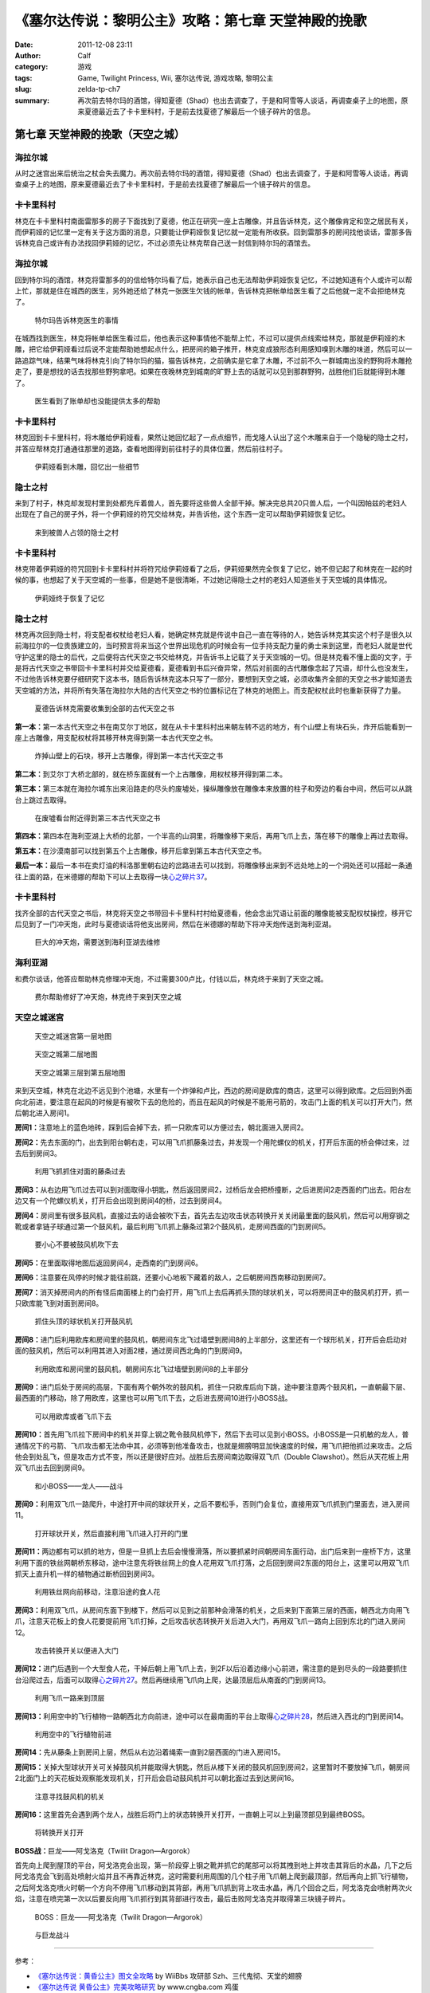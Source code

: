 《塞尔达传说：黎明公主》攻略：第七章 天堂神殿的挽歌
###################################################
:date: 2011-12-08 23:11
:author: Calf
:category: 游戏
:tags: Game, Twilight Princess, Wii, 塞尔达传说, 游戏攻略, 黎明公主
:slug: zelda-tp-ch7
:summary: 再次前去特尔玛的酒馆，得知夏德（Shad）也出去调查了，于是和阿雪等人谈话，再调查桌子上的地图，原来夏德最近去了卡卡里科村，于是前去找夏德了解最后一个镜子碎片的信息。

第七章 天堂神殿的挽歌（天空之城）
=================================

海拉尔城
--------

从时之迷宫出来后统治之杖会失去魔力。再次前去特尔玛的酒馆，得知夏德（Shad）也出去调查了，于是和阿雪等人谈话，再调查桌子上的地图，原来夏德最近去了卡卡里科村，于是前去找夏德了解最后一个镜子碎片的信息。

.. more

卡卡里科村
----------

林克在卡卡里科村南面雷那多的房子下面找到了夏德，他正在研究一座上古雕像，并且告诉林克，这个雕像肯定和空之居民有关，而伊莉娅的记忆里一定有关于这方面的消息，只要能让伊莉娅恢复记忆就一定能有所收获。回到雷那多的房间找他谈话，雷那多告诉林克自己或许有办法找回伊莉娅的记忆，不过必须先让林克帮自己送一封信到特尔玛的酒馆去。

海拉尔城
--------

回到特尔玛的酒馆，林克将雷那多的的信给特尔玛看了后，她表示自己也无法帮助伊莉娅恢复记忆，不过她知道有个人或许可以帮上忙，那就是住在城西的医生，另外她还给了林克一张医生欠钱的帐单，告诉林克把帐单给医生看了之后他就一定不会拒绝林克了。

.. figure:: {filename}/images/2011/12/tp_ch07_01.jpg
    :alt: tp_ch07_01
    :target: {filename}/images/2011/12/tp_ch07_01.jpg
    :width: 500

    特尔玛告诉林克医生的事情

在城西找到医生，林克将帐单给医生看过后，他也表示这种事情他不能帮上忙，不过可以提供点线索给林克，那就是伊莉娅的木雕，把它给伊莉娅看过后说不定能帮助她想起点什么，把房间的箱子推开，林克变成狼形态利用感知嗅到木雕的味道，然后可以一路追踪气味，结果气味将林克引向了特尔玛的猫，猫告诉林克，之前确实是它拿了木雕，不过前不久一群城南出没的野狗将木雕抢走了，要是想找的话去找那些野狗拿吧。如果在夜晚林克到城南的旷野上去的话就可以见到那群野狗，战胜他们后就能得到木雕了。

.. figure:: {filename}/images/2011/12/tp_ch07_02.jpg
    :alt: tp_ch07_02
    :target: {filename}/images/2011/12/tp_ch07_02.jpg
    :width: 500

    医生看到了账单却也没能提供太多的帮助

卡卡里科村
----------

林克回到卡卡里科村，将木雕给伊莉娅看，果然让她回忆起了一点点细节，而戈隆人认出了这个木雕来自于一个隐秘的隐士之村，并答应帮林克打通通往那里的道路，查看地图得到前往村子的具体位置，然后前往村子。

.. figure:: {filename}/images/2011/12/tp_ch07_03.jpg
    :alt: tp_ch07_03
    :target: {filename}/images/2011/12/tp_ch07_03.jpg
    :width: 500

    伊莉娅看到木雕，回忆出一些细节

隐士之村
--------

来到了村子，林克却发现村里到处都充斥着兽人，首先要将这些兽人全部干掉。解决完总共20只兽人后，一个叫因帕兹的老妇人出现在了自己的房子外，将一个伊莉娅的符咒交给林克，并告诉他，这个东西一定可以帮助伊莉娅恢复记忆。

.. figure:: {filename}/images/2011/12/tp_ch07_04.jpg
    :alt: tp_ch07_04
    :target: {filename}/images/2011/12/tp_ch07_04.jpg
    :width: 500

    来到被兽人占领的隐士之村

卡卡里科村
----------

林克带着伊莉娅的符咒回到卡卡里科村并将符咒给伊莉娅看了之后，伊莉娅果然完全恢复了记忆，她不但记起了和林克在一起的时候的事，也想起了关于天空城的一些事，但是她不是很清晰，不过她记得隐士之村的老妇人知道些关于天空城的具体情况。

.. figure:: {filename}/images/2011/12/tp_ch07_05.jpg
    :alt: tp_ch07_05
    :target: {filename}/images/2011/12/tp_ch07_05.jpg
    :width: 500

    伊莉娅终于恢复了记忆

隐士之村
--------

林克再次回到隐士村，将支配者权杖给老妇人看，她确定林克就是传说中自己一直在等待的人，她告诉林克其实这个村子是很久以前海拉尔的一位贵族建立的，当时预言将来当这个世界出现危机的时候会有一位手持支配力量的勇士来到这里，而老妇人就是世代守护这里的隐士的后代，之后便将古代天空之书交给林克，并告诉书上记载了关于天空城的一切。但是林克看不懂上面的文字，于是将古代天空之书带回卡卡里科村并交给夏德看，夏德看到书后兴奋异常，然后对前面的古代雕像念起了咒语，却什么也没发生，不过他告诉林克要仔细研究下这本书，随后告诉林克这本只写了一部分，要想到天空之城，必须收集齐全部的天空之书才能知道去天空城的方法，并将所有失落在海拉尔大陆的古代天空之书的位置标记在了林克的地图上。而支配权杖此时也重新获得了力量。

.. figure:: {filename}/images/2011/12/tp_ch07_06.jpg
    :alt: tp_ch07_06
    :target: {filename}/images/2011/12/tp_ch07_06.jpg
    :width: 500

    夏德告诉林克需要收集到全部的古代天空之书

**第一本：**\ 第一本古代天空之书在南艾尔丁地区，就在从卡卡里科村出来朝左转不远的地方，有个山壁上有块石头，炸开后能看到一座上古雕像，用支配权杖将其移开林克得到第一本古代天空之书。

.. figure:: {filename}/images/2011/12/tp_ch07_07.jpg
    :alt: tp_ch07_07
    :target: {filename}/images/2011/12/tp_ch07_07.jpg
    :width: 500

    炸掉山壁上的石块，移开上古雕像，得到第一本古代天空之书

**第二本：**\ 到艾尔丁大桥北部的，就在桥东面就有一个上古雕像，用权杖移开得到第二本。

**第三本：**\ 第三本就在海拉尔城东出来沿路走的尽头的废墟处，操纵雕像放在雕像本来放置的柱子和旁边的看台中间，然后可以从跳台上跳过去取得。

.. figure:: {filename}/images/2011/12/tp_ch07_08.jpg
    :alt: tp_ch07_08
    :target: {filename}/images/2011/12/tp_ch07_08.jpg
    :width: 500

    在废墟看台附近得到第三本古代天空之书

**第四本：**\ 第四本在海利亚湖上大桥的北部，一个半高的山洞里，将雕像移下来后，再用飞爪上去，落在移下的雕像上再过去取得。

**第五本：**\ 在沙漠南部可以找到第五个上古雕像，移开后拿到第五本古代天空之书。

**最后一本：**\ 最后一本书在卖灯油的科洛那里朝右边的岔路进去可以找到，将雕像移出来到不远处地上的一个洞处还可以搭起一条通往上面的路，在米德娜的帮助下可以上去取得一块\ `心之碎片37`_\ 。

卡卡里科村
----------

找齐全部的古代天空之书后，林克将天空之书带回卡卡里科村村给夏德看，他会念出咒语让前面的雕像能被支配权杖操控，移开它后见到了一门冲天炮，此时与夏德谈话将他支出房间，然后在米德娜的帮助下将冲天炮传送到海利亚湖。

.. figure:: {filename}/images/2011/12/tp_ch07_09.jpg
    :alt: tp_ch07_09
    :target: {filename}/images/2011/12/tp_ch07_09.jpg
    :width: 500

    巨大的冲天炮，需要送到海利亚湖去维修

海利亚湖
--------

和费尔谈话，他答应帮助林克修理冲天炮，不过需要300卢比，付钱以后，林克终于来到了天空之城。

.. figure:: {filename}/images/2011/12/tp_ch07_10.jpg
    :alt: tp_ch07_10
    :target: {filename}/images/2011/12/tp_ch07_10.jpg
    :width: 500

    费尔帮助修好了冲天炮，林克终于来到天空之城

天空之城迷宫
------------

.. figure:: {filename}/images/2011/12/tp_ch07_11.jpg
    :alt: tp_ch07_11

    天空之城迷宫第一层地图

.. figure:: {filename}/images/2011/12/tp_ch07_12.jpg
    :alt: tp_ch07_12

    天空之城第二层地图

.. figure:: {filename}/images/2011/12/tp_ch07_13.jpg
    :alt: tp_ch07_13

    天空之城第三层到第五层地图

来到天空城，林克在北边不远见到个池塘，水里有一个炸弹和卢比，西边的房间是欧库的商店，这里可以得到欧库。之后回到外面向北前进，要注意在起风的时候是有被吹下去的危险的，而且在起风的时候是不能用弓箭的，攻击门上面的机关可以打开大门，然后朝北进入房间1。

**房间1：**\ 注意地上的蓝色地砖，踩到后会掉下去，抓一只欧库可以方便过去，朝北面进入房间2。

**房间2：**\ 先去东面的门，出去到阳台朝右走，可以用飞爪抓藤条过去，并发现一个用陀螺仪的机关，打开后东面的桥会伸过来，过去后到房间3。

.. figure:: {filename}/images/2011/12/tp_ch07_14.jpg
    :alt: tp_ch07_14
    :target: {filename}/images/2011/12/tp_ch07_14.jpg
    :width: 500

    利用飞抓抓住对面的藤条过去

**房间3：**\ 从右边用飞爪过去可以到对面取得小钥匙，然后返回房间2，过桥后龙会把桥撞断，之后进房间2走西面的门出去。阳台左边又有一个陀螺仪机关，打开后会出现到房间4的桥，过去到房间4。

.. image:: {filename}/images/2011/12/tp_ch07_15.jpg
    :alt: tp_ch07_15
    :target: {filename}/images/2011/12/tp_ch07_15.jpg
    :width: 500

**房间4：**\ 房间里有很多鼓风机，直接过去的话会被吹下去，首先去左边攻击状态转换开关关闭最里面的鼓风机，然后可以用穿钢之靴或者拿链子球通过第一个鼓风机，最后利用飞爪抓上藤条过第2个鼓风机，走房间西面的门到房间5。

.. figure:: {filename}/images/2011/12/tp_ch07_16.jpg
    :alt: tp_ch07_16
    :target: {filename}/images/2011/12/tp_ch07_16.jpg
    :width: 500

    要小心不要被鼓风机吹下去

**房间5：**\ 在里面取得地图后返回房间4，走西南的门到房间6。

**房间6：**\ 注意要在风停的时候才能往前跳，还要小心地板下藏着的敌人，之后朝房间西南移动到房间7。

**房间7：**\ 消灭掉房间内的所有怪后南面楼上的门会打开，用飞爪上去后再抓头顶的球状机关，可以将房间正中的鼓风机打开，抓一只欧库能飞到对面到房间8。

.. figure:: {filename}/images/2011/12/tp_ch07_17.jpg
    :alt: tp_ch07_17
    :target: {filename}/images/2011/12/tp_ch07_17.jpg
    :width: 500

    抓住头顶的球状机关打开鼓风机

**房间8：**\ 进门后利用欧库和房间里的鼓风机，朝房间东北飞过墙壁到房间8的上半部分，这里还有一个球形机关，打开后会启动对面的鼓风机，然后可以利用其进入对面2楼，通过房间西北角的门到房间9。

.. figure:: {filename}/images/2011/12/tp_ch07_18.jpg
    :alt: tp_ch07_18
    :target: {filename}/images/2011/12/tp_ch07_18.jpg
    :width: 500

    利用欧库和房间里的鼓风机，朝房间东北飞过墙壁到房间8的上半部分

**房间9：**\ 进门后处于房间的高层，下面有两个朝外吹的鼓风机，抓住一只欧库后向下跳，途中要注意两个鼓风机，一直朝最下层、最西面的门移动，除了用欧库，这里也可以用飞爪下去，之后进去房间10进行小BOSS战。

.. figure:: {filename}/images/2011/12/tp_ch07_19.jpg
    :alt: tp_ch07_19
    :target: {filename}/images/2011/12/tp_ch07_19.jpg
    :width: 500

    可以用欧库或者飞爪下去

**房间10：**\ 首先用飞爪拉下房间中的机关并穿上钢之靴令鼓风机停下，然后下去可以见到小BOSS。小BOSS是一只机敏的龙人，普通情况下的弓箭、飞爪攻击都无法命中其，必须等到他准备攻击，也就是翅膀明显加快速度的时候，用飞爪把他抓过来攻击。之后他会到处乱飞，但是攻击方式不变，所以还是很好应对。战胜后去房间南边取得双飞爪（Double Clawshot）。然后从天花板上用双飞爪出去回到房间9。

.. figure:: {filename}/images/2011/12/tp_ch07_20.jpg
    :alt: tp_ch07_20
    :target: {filename}/images/2011/12/tp_ch07_20.jpg
    :width: 500

    和小BOSS——龙人——战斗

**房间9：**\ 利用双飞爪一路爬升，中途打开中间的球状开关，之后不要松手，否则门会复位，直接用双飞爪抓到门里面去，进入房间11。

.. figure:: {filename}/images/2011/12/tp_ch07_21.jpg
    :alt: tp_ch07_21
    :target: {filename}/images/2011/12/tp_ch07_21.jpg
    :width: 500

    打开球状开关，然后直接利用飞爪进入打开的门里

**房间11：**\ 两边都有可以抓的地方，但是一旦抓上去后会慢慢滑落，所以要抓紧时间朝房间东面行动，出门后来到一座桥下方，这里利用下面的铁丝网朝桥东移动，途中注意先将铁丝网上的食人花用双飞爪打落，之后回到房间2东面的阳台上，这里可以用双飞爪抓天上直升机一样的植物通过断桥回到房间3。

.. figure:: {filename}/images/2011/12/tp_ch07_22.jpg
    :alt: tp_ch07_22
    :target: {filename}/images/2011/12/tp_ch07_22.jpg
    :width: 500

    利用铁丝网向前移动，注意沿途的食人花

**房间3：**\ 利用双飞爪，从房间东面下到楼下，然后可以见到之前那种会滑落的机关，之后来到下面第三层的西面，朝西北方向用飞爪，注意天花板上的食人花要提前用飞爪打掉，之后攻击状态转换开关后进入大门，再用双飞爪一路向上回到东北的门进入房间12。

.. figure:: {filename}/images/2011/12/tp_ch07_23.jpg
    :alt: tp_ch07_23
    :target: {filename}/images/2011/12/tp_ch07_23.jpg
    :width: 500

    攻击转换开关以便进入大门

**房间12：**\ 进门后遇到一个大型食人花，干掉后朝上用飞爪上去，到2F以后沿着边缘小心前进，需注意的是到尽头的一段路要抓住台沿爬过去，后面可以取得\ `心之碎片27`_\ 。然后再继续用飞爪向上爬，达最顶层后从南面的门到房间13。

.. figure:: {filename}/images/2011/12/tp_ch07_24.jpg
    :alt: tp_ch07_24
    :target: {filename}/images/2011/12/tp_ch07_24.jpg
    :width: 500

    利用飞爪一路来到顶层

**房间13：**\ 利用空中的飞行植物一路朝西北方向前进，途中可以在最南面的平台上取得\ `心之碎片28`_\ ，然后进入西北的门到房间14。

.. figure:: {filename}/images/2011/12/tp_ch07_25.jpg
    :alt: tp_ch07_25
    :target: {filename}/images/2011/12/tp_ch07_25.jpg
    :width: 500

    利用空中的飞行植物前进

**房间14：**\ 先从藤条上到房间上层，然后从右边沿着绳索一直到2层西面的门进入房间15。

.. image:: {filename}/images/2011/12/tp_ch07_26.jpg
    :alt: tp_ch07_26
    :target: {filename}/images/2011/12/tp_ch07_26.jpg
    :width: 500

**房间15：**\ 关掉大型球状开关可关掉鼓风机并能取得大钥匙，然后从楼下关闭的鼓风机回到房间2，这里暂时不要放掉飞爪，朝房间2北面门上的天花板处观察能发现机关，打开后会启动鼓风机并可以朝北面过去到达房间16。

.. figure:: {filename}/images/2011/12/tp_ch07_27.jpg
    :alt: tp_ch07_27
    :target: {filename}/images/2011/12/tp_ch07_27.jpg
    :width: 500

    注意寻找鼓风机的机关

**房间16：**\ 这里首先会遇到两个龙人，战胜后将门上的状态转换开关打开，一直朝上可以上到最顶部见到最终BOSS。

.. figure:: {filename}/images/2011/12/tp_ch07_28.jpg
    :alt: tp_ch07_28
    :target: {filename}/images/2011/12/tp_ch07_28.jpg
    :width: 500

    将转换开关打开

**BOSS战：**\ 巨龙——阿戈洛克（Twilit Dragon—Argorok）

首先向上爬到屋顶的平台，阿戈洛克会出现，第一阶段穿上钢之靴并抓它的尾部可以将其拽到地上并攻击其背后的水晶，几下之后阿戈洛克会飞到高处喷射火焰并且不再靠近林克，这时需要利用周围的几个柱子用飞爪朝上爬到最顶部，然后再向上抓飞行植物，之后阿戈洛克喷火时朝一个方向不停用飞爪移动到其背部，再用飞爪抓到背上攻击水晶，再几个回合之后，阿戈洛克会喷射两次火焰，注意在喷完第一次以后要反向用飞爪抓行到其背部进行攻击，最后击败阿戈洛克并取得第三块镜子碎片。

.. figure:: {filename}/images/2011/12/tp_ch07_29.jpg
    :alt: tp_ch07_29
    :target: {filename}/images/2011/12/tp_ch07_29.jpg
    :width: 500

    BOSS：巨龙——阿戈洛克（Twilit Dragon—Argorok）

.. figure:: {filename}/images/2011/12/tp_ch07_30.jpg
    :alt: tp_ch07_30
    :target: {filename}/images/2011/12/tp_ch07_30.jpg
    :width: 500

    与巨龙战斗

--------------

参考：

-  `《塞尔达传说：黄昏公主》图文全攻略`_ by WiiBbs 攻研部
   Szh、三代鬼彻、天堂的翅膀
-  `《塞尔达传说 黄昏公主》完美攻略研究`_ by www.cngba.com 鸡蛋

.. _心之碎片37: {filename}../../2012/01/zelda-tp-appendix.rst#h37
.. _心之碎片27: {filename}../../2012/01/zelda-tp-appendix.rst#h27
.. _心之碎片28: {filename}../../2012/01/zelda-tp-appendix.rst#h28
.. _《塞尔达传说：黄昏公主》图文全攻略: http://wii.tgbus.com/glmj/gl/200611/20061129114849.shtml
.. _《塞尔达传说 黄昏公主》完美攻略研究: http://www.cngba.com/thread-16520313-1-1.html
